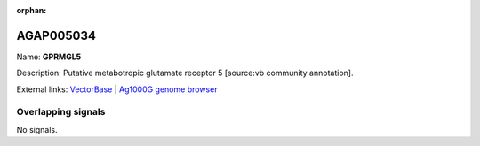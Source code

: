 :orphan:

AGAP005034
=============



Name: **GPRMGL5**

Description: Putative metabotropic glutamate receptor 5 [source:vb community annotation].

External links:
`VectorBase <https://www.vectorbase.org/Anopheles_gambiae/Gene/Summary?g=AGAP005034>`_ |
`Ag1000G genome browser <https://www.malariagen.net/apps/ag1000g/phase1-AR3/index.html?genome_region=2L:8644043-8648237#genomebrowser>`_

Overlapping signals
-------------------



No signals.


